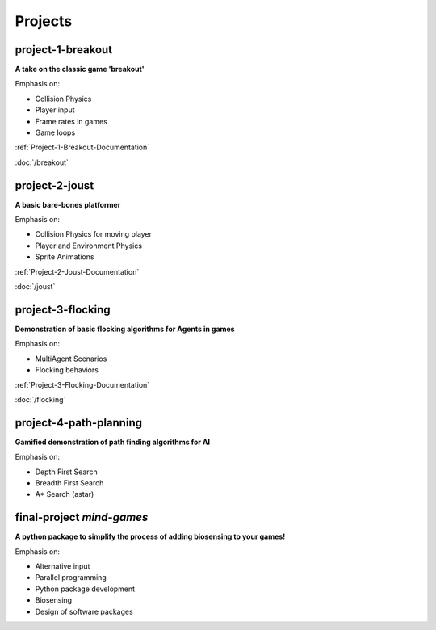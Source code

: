 Projects
========

project-1-breakout
--------------------
**A take on the classic game 'breakout'**

Emphasis on:

- Collision Physics
- Player input
- Frame rates in games
- Game loops

:ref:`Project-1-Breakout-Documentation`

:doc:`/breakout`

project-2-joust
---------------
**A basic bare-bones platformer**

Emphasis on:

- Collision Physics for moving player 
- Player and Environment Physics
- Sprite Animations

:ref:`Project-2-Joust-Documentation`

:doc:`/joust`

project-3-flocking
------------------
**Demonstration of basic flocking algorithms for Agents in games**

Emphasis on:

- MultiAgent Scenarios
- Flocking behaviors

:ref:`Project-3-Flocking-Documentation`

:doc:`/flocking`

project-4-path-planning
------------------------
**Gamified demonstration of path finding algorithms for AI**

Emphasis on:

- Depth First Search
- Breadth First Search
- A* Search (astar)

final-project *mind-games*
--------------------------
**A python package to simplify the process of adding biosensing to your games!**

Emphasis on:

- Alternative input 
- Parallel programming
- Python package development
- Biosensing
- Design of software packages
